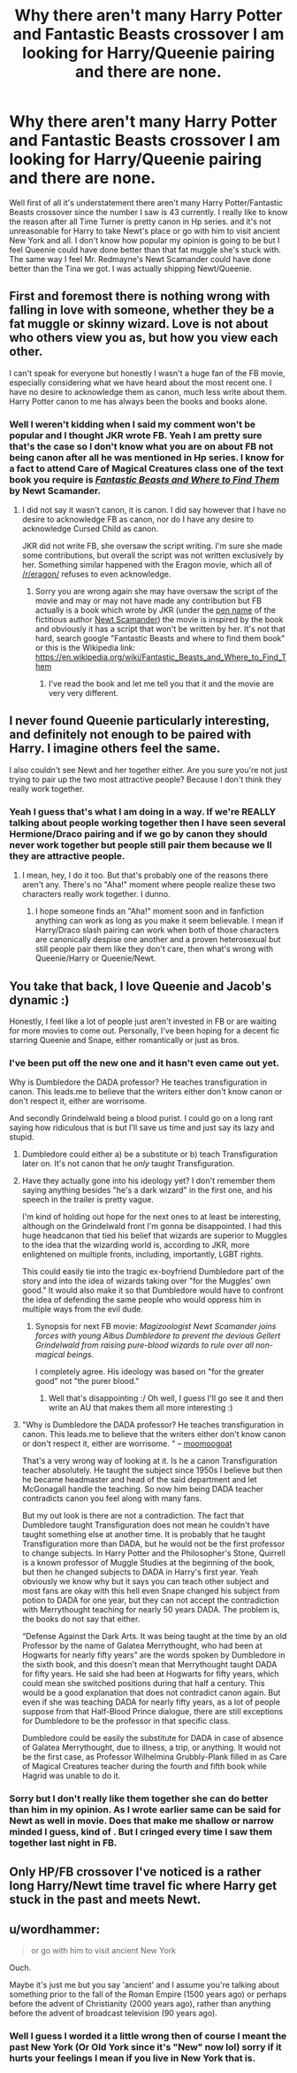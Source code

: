 #+TITLE: Why there aren't many Harry Potter and Fantastic Beasts crossover I am looking for Harry/Queenie pairing and there are none.

* Why there aren't many Harry Potter and Fantastic Beasts crossover I am looking for Harry/Queenie pairing and there are none.
:PROPERTIES:
:Author: Percival1989
:Score: 1
:DateUnix: 1533163763.0
:DateShort: 2018-Aug-02
:FlairText: Request
:END:
Well first of all it's understatement there aren't many Harry Potter/Fantastic Beasts crossover since the number I saw is 43 currently. I really like to know the reason after all Time Turner is pretty canon in Hp series. and it's not unreasonable for Harry to take Newt's place or go with him to visit ancient New York and all. I don't know how popular my opinion is going to be but I feel Queenie could have done better than that fat muggle she's stuck with. The same way I feel Mr. Redmayne's Newt Scamander could have done better than the Tina we got. I was actually shipping Newt/Queenie.


** First and foremost there is nothing wrong with falling in love with someone, whether they be a fat muggle or skinny wizard. Love is not about who others view you as, but how you view each other.

I can't speak for everyone but honestly I wasn't a huge fan of the FB movie, especially considering what we have heard about the most recent one. I have no desire to acknowledge them as canon, much less write about them. Harry Potter canon to me has always been the books and books alone.
:PROPERTIES:
:Author: moomoogoat
:Score: 18
:DateUnix: 1533164435.0
:DateShort: 2018-Aug-02
:END:

*** Well I weren't kidding when I said my comment won't be popular and I thought JKR wrote FB. Yeah I am pretty sure that's the case so I don't know what you are on about FB not being canon after all he was mentioned in Hp series. I know for a fact to attend Care of Magical Creatures class one of the text book you require is [[http://harrypotter.wikia.com/wiki/Fantastic_Beasts_and_Where_to_Find_Them][/Fantastic Beasts and Where to Find Them/]] by Newt Scamander.
:PROPERTIES:
:Author: Percival1989
:Score: 0
:DateUnix: 1533172894.0
:DateShort: 2018-Aug-02
:END:

**** I did not say it wasn't canon, it is canon. I did say however that I have no desire to acknowledge FB as canon, nor do I have any desire to acknowledge Cursed Child as canon.

JKR did not write FB, she oversaw the script writing. I'm sure she made some contributions, but overall the script was not written exclusively by her. Something similar happened with the Eragon movie, which all of [[/r/eragon/]] refuses to even acknowledge.
:PROPERTIES:
:Author: moomoogoat
:Score: 4
:DateUnix: 1533173219.0
:DateShort: 2018-Aug-02
:END:

***** Sorry you are wrong again she may have oversaw the script of the movie and may or may not have made any contribution but FB actually is a book which wrote by JKR (under the [[https://en.wikipedia.org/wiki/Pen_name][pen name]] of the fictitious author [[https://en.wikipedia.org/wiki/Newt_Scamander][Newt Scamander]]) the movie is inspired by the book and obviously it has a script that won't be written by her. It's not that hard, search google "Fantastic Beasts and where to find them book" or this is the Wikipedia link: [[https://en.wikipedia.org/wiki/Fantastic_Beasts_and_Where_to_Find_Them]]
:PROPERTIES:
:Author: Percival1989
:Score: -5
:DateUnix: 1533180206.0
:DateShort: 2018-Aug-02
:END:

****** I've read the book and let me tell you that it and the movie are very very different.
:PROPERTIES:
:Author: moomoogoat
:Score: 4
:DateUnix: 1533195364.0
:DateShort: 2018-Aug-02
:END:


** I never found Queenie particularly interesting, and definitely not enough to be paired with Harry. I imagine others feel the same.

I also couldn't see Newt and her together either. Are you sure you're not just trying to pair up the two most attractive people? Because I don't think they really work together.
:PROPERTIES:
:Author: AutumnSouls
:Score: 7
:DateUnix: 1533165643.0
:DateShort: 2018-Aug-02
:END:

*** Yeah I guess that's what I am doing in a way. If we're REALLY talking about people working together then I have seen several Hermione/Draco pairing and if we go by canon they should never work together but people still pair them because we ll they are attractive people.
:PROPERTIES:
:Author: Percival1989
:Score: 0
:DateUnix: 1533173076.0
:DateShort: 2018-Aug-02
:END:

**** I mean, hey, I do it too. But that's probably one of the reasons there aren't any. There's no "Aha!" moment where people realize these two characters really work together. I dunno.
:PROPERTIES:
:Author: AutumnSouls
:Score: 1
:DateUnix: 1533175614.0
:DateShort: 2018-Aug-02
:END:

***** I hope someone finds an "Aha!" moment soon and in fanfiction anything can work as long as you make it seem believable. I mean if Harry/Draco slash pairing can work when both of those characters are canonically despise one another and a proven heterosexual but still people pair them like they don't care, then what's wrong with Queenie/Harry or Queenie/Newt.
:PROPERTIES:
:Author: Percival1989
:Score: 1
:DateUnix: 1533180556.0
:DateShort: 2018-Aug-02
:END:


** You take that back, I love Queenie and Jacob's dynamic :)

Honestly, I feel like a lot of people just aren't invested in FB or are waiting for more movies to come out. Personally, I've been hoping for a decent fic starring Queenie and Snape, either romantically or just as bros.
:PROPERTIES:
:Author: urcool91
:Score: 3
:DateUnix: 1533170429.0
:DateShort: 2018-Aug-02
:END:

*** I've been put off the new one and it hasn't even came out yet.

Why is Dumbledore the DADA professor? He teaches transfiguration in canon. This leads.me to believe that the writers either don't know canon or don't respect it, either are worrisome.

And secondly Grindelwald being a blood purist. I could go on a long rant saying how ridiculous that is but I'll save us time and just say its lazy and stupid.
:PROPERTIES:
:Author: moomoogoat
:Score: 2
:DateUnix: 1533172403.0
:DateShort: 2018-Aug-02
:END:

**** Dumbledore could either a) be a substitute or b) teach Transfiguration later on. It's not canon that he /only/ taught Transfiguration.
:PROPERTIES:
:Author: AutumnSouls
:Score: 3
:DateUnix: 1533175667.0
:DateShort: 2018-Aug-02
:END:


**** Have they actually gone into his ideology yet? I don't remember them saying anything besides "he's a dark wizard" in the first one, and his speech in the trailer is pretty vague.

I'm kind of holding out hope for the next ones to at least be interesting, although on the Grindelwald front I'm gonna be disappointed. I had this huge headcanon that tied his belief that wizards are superior to Muggles to the idea that the wizarding world is, according to JKR, more enlightened on multiple fronts, including, importantly, LGBT rights.

This could easily tie into the tragic ex-boyfriend Dumbledore part of the story and into the idea of wizards taking over "for the Muggles' own good." It would also make it so that Dumbledore would have to confront the idea of defending the same people who would oppress him in multiple ways from the evil dude.
:PROPERTIES:
:Author: urcool91
:Score: 2
:DateUnix: 1533173091.0
:DateShort: 2018-Aug-02
:END:

***** Synopsis for next FB movie: /Magizoologist Newt Scamander joins forces with young Albus Dumbledore to prevent the devious Gellert Grindelwald from raising pure-blood wizards to rule over all non-magical beings./

I completely agree. His ideology was based on "for the greater good" not "the purer blood."
:PROPERTIES:
:Author: moomoogoat
:Score: 3
:DateUnix: 1533173548.0
:DateShort: 2018-Aug-02
:END:

****** Well that's disappointing :/ Oh well, I guess I'll go see it and then write an AU that makes them all more interesting :)
:PROPERTIES:
:Author: urcool91
:Score: 1
:DateUnix: 1533174117.0
:DateShort: 2018-Aug-02
:END:


**** "Why is Dumbledore the DADA professor? He teaches transfiguration in canon. This leads.me to believe that the writers either don't know canon or don't respect it, either are worrisome. " -- [[https://www.reddit.com/user/moomoogoat][moomoogoat]]

That's a very wrong way of looking at it. Is he a canon Transfiguration teacher absolutely. He taught the subject since 1950s I believe but then he became headmaster and head of the said department and let McGonagall handle the teaching. So now him being DADA teacher contradicts canon you feel along with many fans.

But my out look is there are not a contradiction. The fact that Dumbledore taught Transfiguration does not mean he couldn't have taught something else at another time. It is probably that he taught Transfiguration more than DADA, but he would not be the first professor to change subjects. In Harry Potter and the Philosopher's Stone, Quirrell is a known professor of Muggle Studies at the beginning of the book, but then he changed subjects to DADA in Harry's first year. Yeah obviously we know why but it says you can teach other subject and most fans are okay with this hell even Snape changed his subject from potion to DADA for one year, but they can not accept the contradiction with Merrythought teaching for nearly 50 years DADA. The problem is, the books do not say that either.

“Defense Against the Dark Arts. It was being taught at the time by an old Professor by the name of Galatea Merrythought, who had been at Hogwarts for nearly fifty years” are the words spoken by Dumbledore in the sixth book, and this doesn't mean that Merrythought taught DADA for fifty years. He said she had been at Hogwarts for fifty years, which could mean she switched positions during that half a century. This would be a good explanation that does not contradict canon again. But even if she was teaching DADA for nearly fifty years, as a lot of people suppose from that Half-Blood Prince dialogue, there are still exceptions for Dumbledore to be the professor in that specific class.

Dumbledore could be easily the substitute for DADA in case of absence of Galatea Merrythought, due to illness, a trip, or anything. It would not be the first case, as Professor Wilhelmina Grubbly-Plank filled in as Care of Magical Creatures teacher during the fourth and fifth book while Hagrid was unable to do it.
:PROPERTIES:
:Author: Percival1989
:Score: 2
:DateUnix: 1533182126.0
:DateShort: 2018-Aug-02
:END:


*** Sorry but I don't really like them together she can do better than him in my opinion. As I wrote earlier same can be said for Newt as well in movie. Does that make me shallow or narrow minded I guess, kind of . But I cringed every time I saw them together last night in FB.
:PROPERTIES:
:Author: Percival1989
:Score: 0
:DateUnix: 1533173353.0
:DateShort: 2018-Aug-02
:END:


** Only HP/FB crossover I've noticed is a rather long Harry/Newt time travel fic where Harry get stuck in the past and meets Newt.
:PROPERTIES:
:Author: DandalfTheWhite
:Score: 2
:DateUnix: 1533169110.0
:DateShort: 2018-Aug-02
:END:


** u/wordhammer:
#+begin_quote
  or go with him to visit ancient New York
#+end_quote

Ouch.

Maybe it's just me but you say 'ancient' and I assume you're talking about something prior to the fall of the Roman Empire (1500 years ago) or perhaps before the advent of Christianity (2000 years ago), rather than anything before the advent of broadcast television (90 years ago).
:PROPERTIES:
:Author: wordhammer
:Score: 2
:DateUnix: 1533235853.0
:DateShort: 2018-Aug-02
:END:

*** Well I guess I worded it a little wrong then of course I meant the past New York (Or Old York since it's "New" now lol) sorry if it hurts your feelings I mean if you live in New York that is.
:PROPERTIES:
:Author: Percival1989
:Score: 1
:DateUnix: 1533242016.0
:DateShort: 2018-Aug-03
:END:
